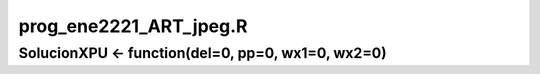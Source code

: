 prog_ene2221_ART_jpeg.R
=======================

SolucionXPU <- function(del=0, pp=0, wx1=0, wx2=0)
--------------------------------------------------


